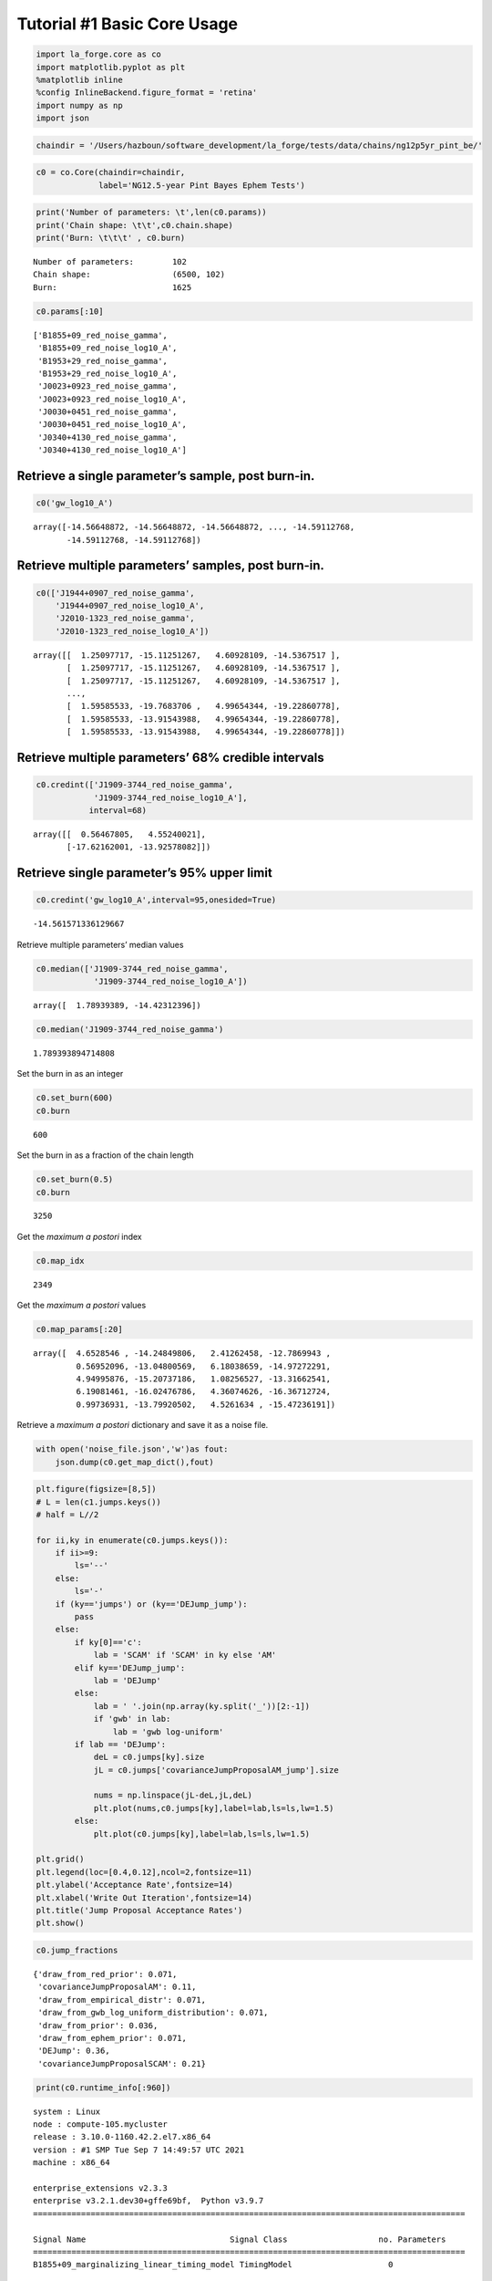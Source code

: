 Tutorial #1 Basic Core Usage
============================

.. code:: ipython3

    import la_forge.core as co
    import matplotlib.pyplot as plt
    %matplotlib inline
    %config InlineBackend.figure_format = 'retina'
    import numpy as np
    import json

.. code:: ipython3

    chaindir = '/Users/hazboun/software_development/la_forge/tests/data/chains/ng12p5yr_pint_be/'

.. code:: ipython3

    c0 = co.Core(chaindir=chaindir,
                 label='NG12.5-year Pint Bayes Ephem Tests')

.. code:: ipython3

    print('Number of parameters: \t',len(c0.params))
    print('Chain shape: \t\t',c0.chain.shape)
    print('Burn: \t\t\t' , c0.burn)


.. parsed-literal::

    Number of parameters: 	 102
    Chain shape: 		 (6500, 102)
    Burn: 			 1625


.. code:: ipython3

    c0.params[:10]




.. parsed-literal::

    ['B1855+09_red_noise_gamma',
     'B1855+09_red_noise_log10_A',
     'B1953+29_red_noise_gamma',
     'B1953+29_red_noise_log10_A',
     'J0023+0923_red_noise_gamma',
     'J0023+0923_red_noise_log10_A',
     'J0030+0451_red_noise_gamma',
     'J0030+0451_red_noise_log10_A',
     'J0340+4130_red_noise_gamma',
     'J0340+4130_red_noise_log10_A']



Retrieve a single parameter’s sample, post burn-in.
^^^^^^^^^^^^^^^^^^^^^^^^^^^^^^^^^^^^^^^^^^^^^^^^^^^

.. code:: ipython3

    c0('gw_log10_A')




.. parsed-literal::

    array([-14.56648872, -14.56648872, -14.56648872, ..., -14.59112768,
           -14.59112768, -14.59112768])



Retrieve multiple parameters’ samples, post burn-in.
^^^^^^^^^^^^^^^^^^^^^^^^^^^^^^^^^^^^^^^^^^^^^^^^^^^^

.. code:: ipython3

    c0(['J1944+0907_red_noise_gamma',
        'J1944+0907_red_noise_log10_A',
        'J2010-1323_red_noise_gamma',
        'J2010-1323_red_noise_log10_A'])




.. parsed-literal::

    array([[  1.25097717, -15.11251267,   4.60928109, -14.5367517 ],
           [  1.25097717, -15.11251267,   4.60928109, -14.5367517 ],
           [  1.25097717, -15.11251267,   4.60928109, -14.5367517 ],
           ...,
           [  1.59585533, -19.7683706 ,   4.99654344, -19.22860778],
           [  1.59585533, -13.91543988,   4.99654344, -19.22860778],
           [  1.59585533, -13.91543988,   4.99654344, -19.22860778]])



Retrieve multiple parameters’ 68% credible intervals
^^^^^^^^^^^^^^^^^^^^^^^^^^^^^^^^^^^^^^^^^^^^^^^^^^^^

.. code:: ipython3

    c0.credint(['J1909-3744_red_noise_gamma',
                'J1909-3744_red_noise_log10_A'],
               interval=68)




.. parsed-literal::

    array([[  0.56467805,   4.55240021],
           [-17.62162001, -13.92578082]])



Retrieve single parameter’s 95% upper limit
^^^^^^^^^^^^^^^^^^^^^^^^^^^^^^^^^^^^^^^^^^^

.. code:: ipython3

    c0.credint('gw_log10_A',interval=95,onesided=True)




.. parsed-literal::

    -14.561571336129667



Retrieve multiple parameters’ median values

.. code:: ipython3

    c0.median(['J1909-3744_red_noise_gamma',
                'J1909-3744_red_noise_log10_A'])




.. parsed-literal::

    array([  1.78939389, -14.42312396])



.. code:: ipython3

    c0.median('J1909-3744_red_noise_gamma')




.. parsed-literal::

    1.789393894714808



Set the burn in as an integer

.. code:: ipython3

    c0.set_burn(600)
    c0.burn




.. parsed-literal::

    600



Set the burn in as a fraction of the chain length

.. code:: ipython3

    c0.set_burn(0.5)
    c0.burn




.. parsed-literal::

    3250



Get the *maximum a postori* index

.. code:: ipython3

    c0.map_idx




.. parsed-literal::

    2349



Get the *maximum a postori* values

.. code:: ipython3

    c0.map_params[:20]




.. parsed-literal::

    array([  4.6528546 , -14.24849806,   2.41262458, -12.7869943 ,
             0.56952096, -13.04800569,   6.18038659, -14.97272291,
             4.94995876, -15.20737186,   1.08256527, -13.31662541,
             6.19081461, -16.02476786,   4.36074626, -16.36712724,
             0.99736931, -13.79920502,   4.5261634 , -15.47236191])



Retrieve a *maximum a postori* dictionary and save it as a noise file.

.. code:: ipython3

    with open('noise_file.json','w')as fout:
        json.dump(c0.get_map_dict(),fout)

.. code:: ipython3

    plt.figure(figsize=[8,5])
    # L = len(c1.jumps.keys())
    # half = L//2
    
    for ii,ky in enumerate(c0.jumps.keys()):
        if ii>=9:
            ls='--'
        else:
            ls='-'
        if (ky=='jumps') or (ky=='DEJump_jump'):
            pass
        else:
            if ky[0]=='c':
                lab = 'SCAM' if 'SCAM' in ky else 'AM'
            elif ky=='DEJump_jump':
                lab = 'DEJump'
            else:
                lab = ' '.join(np.array(ky.split('_'))[2:-1])
                if 'gwb' in lab:
                    lab = 'gwb log-uniform'
            if lab == 'DEJump':
                deL = c0.jumps[ky].size
                jL = c0.jumps['covarianceJumpProposalAM_jump'].size
                
                nums = np.linspace(jL-deL,jL,deL)
                plt.plot(nums,c0.jumps[ky],label=lab,ls=ls,lw=1.5)
            else:
                plt.plot(c0.jumps[ky],label=lab,ls=ls,lw=1.5)
            
    plt.grid()
    plt.legend(loc=[0.4,0.12],ncol=2,fontsize=11)
    plt.ylabel('Acceptance Rate',fontsize=14)
    plt.xlabel('Write Out Iteration',fontsize=14)
    plt.title('Jump Proposal Acceptance Rates')
    plt.show()



.. image:: tutorial1_files/tutorial1_27_0.png
   :width: 501px
   :height: 336px


.. code:: ipython3

    c0.jump_fractions




.. parsed-literal::

    {'draw_from_red_prior': 0.071,
     'covarianceJumpProposalAM': 0.11,
     'draw_from_empirical_distr': 0.071,
     'draw_from_gwb_log_uniform_distribution': 0.071,
     'draw_from_prior': 0.036,
     'draw_from_ephem_prior': 0.071,
     'DEJump': 0.36,
     'covarianceJumpProposalSCAM': 0.21}



.. code:: ipython3

    print(c0.runtime_info[:960])


.. parsed-literal::

    system : Linux
    node : compute-105.mycluster
    release : 3.10.0-1160.42.2.el7.x86_64
    version : #1 SMP Tue Sep 7 14:49:57 UTC 2021
    machine : x86_64
    
    enterprise_extensions v2.3.3
    enterprise v3.2.1.dev30+gffe69bf,  Python v3.9.7
    ==========================================================================================
    
    Signal Name                              Signal Class                   no. Parameters      
    ==========================================================================================
    B1855+09_marginalizing_linear_timing_model TimingModel                    0                   
    
    params:
    __________________________________________________________________________________________
    B1855+09_red_noise                       FourierBasisGP                 2                   
    
    params:
    B1855+09_red_noise_log10_A:Uniform(pmin=-20, pmax=-11)                                    
    B1855+09_red_noise_gamma:Uniform(pmin=0, pmax=7)                         


.. code:: ipython3

    plt.imshow(np.log10(abs(c0.cov)))
    plt.show()



.. image:: tutorial1_files/tutorial1_30_0.png
   :width: 251px
   :height: 250px


